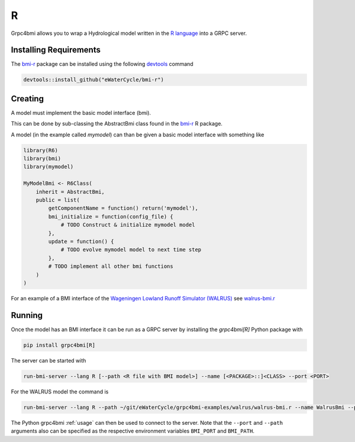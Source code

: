 R
=

Grpc4bmi allows you to wrap a Hydrological model written in the `R language`_ into a GRPC server.

.. _R language: https://www.r-project.org/


Installing Requirements
-----------------------

The `bmi-r`_ package can be installed using the following `devtools`_ command

.. code-block:: R

    devtools::install_github("eWaterCycle/bmi-r")


Creating
--------

A model must implement the basic model interface (bmi).

This can be done by sub-classing the AbstractBmi class found in the `bmi-r`_ R package.


A model (in the example called `mymodel`) can than be given a basic model interface with something like

.. code-block:: R

    library(R6)
    library(bmi)
    library(mymodel)

    MyModelBmi <- R6Class(
        inherit = AbstractBmi,
        public = list(
            getComponentName = function() return('mymodel'),
            bmi_initialize = function(config_file) {
                # TODO Construct & initialize mymodel model
            },
            update = function() {
                # TODO evolve mymodel model to next time step
            },
            # TODO implement all other bmi functions
        )
    )


For an example of a BMI interface of the `Wageningen Lowland Runoff Simulator (WALRUS)`_ see `walrus-bmi.r`_

.. _bmi-r: https://github.com/eWaterCycle/bmi-r
.. _devtools: https://devtools.r-lib.org/
.. _Wageningen Lowland Runoff Simulator (WALRUS): https://github.com/ClaudiaBrauer/WALRUS
.. _walrus-bmi.r: https://github.com/eWaterCycle/grpc4bmi-examples/blob/master/walrus/walrus-bmi.r

Running
-------

Once the model has an BMI interface it can be run as a GRPC server by installing the `grpc4bmi[R]` Python package with

.. code-block:: sh

    pip install grpc4bmi[R]

The server can be started with

.. code-block:: sh

    run-bmi-server --lang R [--path <R file with BMI model>] --name [<PACKAGE>::]<CLASS> --port <PORT>

For the WALRUS model the command is

.. code-block:: sh

    run-bmi-server --lang R --path ~/git/eWaterCycle/grpc4bmi-examples/walrus/walrus-bmi.r --name WalrusBmi --port 50051

The Python grpc4bmi :ref:`usage` can then be used to connect to the server.
Note that the ``--port`` and ``--path`` arguments also can be specified as the respective environment variables ``BMI_PORT`` and ``BMI_PATH``.
